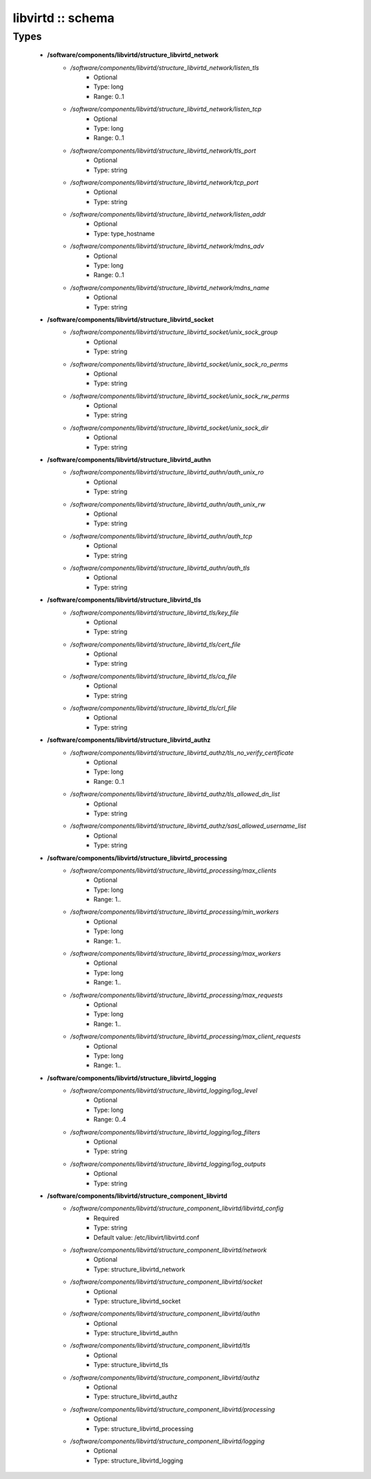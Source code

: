 ##################
libvirtd :: schema
##################

Types
-----

 - **/software/components/libvirtd/structure_libvirtd_network**
    - */software/components/libvirtd/structure_libvirtd_network/listen_tls*
        - Optional
        - Type: long
        - Range: 0..1
    - */software/components/libvirtd/structure_libvirtd_network/listen_tcp*
        - Optional
        - Type: long
        - Range: 0..1
    - */software/components/libvirtd/structure_libvirtd_network/tls_port*
        - Optional
        - Type: string
    - */software/components/libvirtd/structure_libvirtd_network/tcp_port*
        - Optional
        - Type: string
    - */software/components/libvirtd/structure_libvirtd_network/listen_addr*
        - Optional
        - Type: type_hostname
    - */software/components/libvirtd/structure_libvirtd_network/mdns_adv*
        - Optional
        - Type: long
        - Range: 0..1
    - */software/components/libvirtd/structure_libvirtd_network/mdns_name*
        - Optional
        - Type: string
 - **/software/components/libvirtd/structure_libvirtd_socket**
    - */software/components/libvirtd/structure_libvirtd_socket/unix_sock_group*
        - Optional
        - Type: string
    - */software/components/libvirtd/structure_libvirtd_socket/unix_sock_ro_perms*
        - Optional
        - Type: string
    - */software/components/libvirtd/structure_libvirtd_socket/unix_sock_rw_perms*
        - Optional
        - Type: string
    - */software/components/libvirtd/structure_libvirtd_socket/unix_sock_dir*
        - Optional
        - Type: string
 - **/software/components/libvirtd/structure_libvirtd_authn**
    - */software/components/libvirtd/structure_libvirtd_authn/auth_unix_ro*
        - Optional
        - Type: string
    - */software/components/libvirtd/structure_libvirtd_authn/auth_unix_rw*
        - Optional
        - Type: string
    - */software/components/libvirtd/structure_libvirtd_authn/auth_tcp*
        - Optional
        - Type: string
    - */software/components/libvirtd/structure_libvirtd_authn/auth_tls*
        - Optional
        - Type: string
 - **/software/components/libvirtd/structure_libvirtd_tls**
    - */software/components/libvirtd/structure_libvirtd_tls/key_file*
        - Optional
        - Type: string
    - */software/components/libvirtd/structure_libvirtd_tls/cert_file*
        - Optional
        - Type: string
    - */software/components/libvirtd/structure_libvirtd_tls/ca_file*
        - Optional
        - Type: string
    - */software/components/libvirtd/structure_libvirtd_tls/crl_file*
        - Optional
        - Type: string
 - **/software/components/libvirtd/structure_libvirtd_authz**
    - */software/components/libvirtd/structure_libvirtd_authz/tls_no_verify_certificate*
        - Optional
        - Type: long
        - Range: 0..1
    - */software/components/libvirtd/structure_libvirtd_authz/tls_allowed_dn_list*
        - Optional
        - Type: string
    - */software/components/libvirtd/structure_libvirtd_authz/sasl_allowed_username_list*
        - Optional
        - Type: string
 - **/software/components/libvirtd/structure_libvirtd_processing**
    - */software/components/libvirtd/structure_libvirtd_processing/max_clients*
        - Optional
        - Type: long
        - Range: 1..
    - */software/components/libvirtd/structure_libvirtd_processing/min_workers*
        - Optional
        - Type: long
        - Range: 1..
    - */software/components/libvirtd/structure_libvirtd_processing/max_workers*
        - Optional
        - Type: long
        - Range: 1..
    - */software/components/libvirtd/structure_libvirtd_processing/max_requests*
        - Optional
        - Type: long
        - Range: 1..
    - */software/components/libvirtd/structure_libvirtd_processing/max_client_requests*
        - Optional
        - Type: long
        - Range: 1..
 - **/software/components/libvirtd/structure_libvirtd_logging**
    - */software/components/libvirtd/structure_libvirtd_logging/log_level*
        - Optional
        - Type: long
        - Range: 0..4
    - */software/components/libvirtd/structure_libvirtd_logging/log_filters*
        - Optional
        - Type: string
    - */software/components/libvirtd/structure_libvirtd_logging/log_outputs*
        - Optional
        - Type: string
 - **/software/components/libvirtd/structure_component_libvirtd**
    - */software/components/libvirtd/structure_component_libvirtd/libvirtd_config*
        - Required
        - Type: string
        - Default value: /etc/libvirt/libvirtd.conf
    - */software/components/libvirtd/structure_component_libvirtd/network*
        - Optional
        - Type: structure_libvirtd_network
    - */software/components/libvirtd/structure_component_libvirtd/socket*
        - Optional
        - Type: structure_libvirtd_socket
    - */software/components/libvirtd/structure_component_libvirtd/authn*
        - Optional
        - Type: structure_libvirtd_authn
    - */software/components/libvirtd/structure_component_libvirtd/tls*
        - Optional
        - Type: structure_libvirtd_tls
    - */software/components/libvirtd/structure_component_libvirtd/authz*
        - Optional
        - Type: structure_libvirtd_authz
    - */software/components/libvirtd/structure_component_libvirtd/processing*
        - Optional
        - Type: structure_libvirtd_processing
    - */software/components/libvirtd/structure_component_libvirtd/logging*
        - Optional
        - Type: structure_libvirtd_logging

